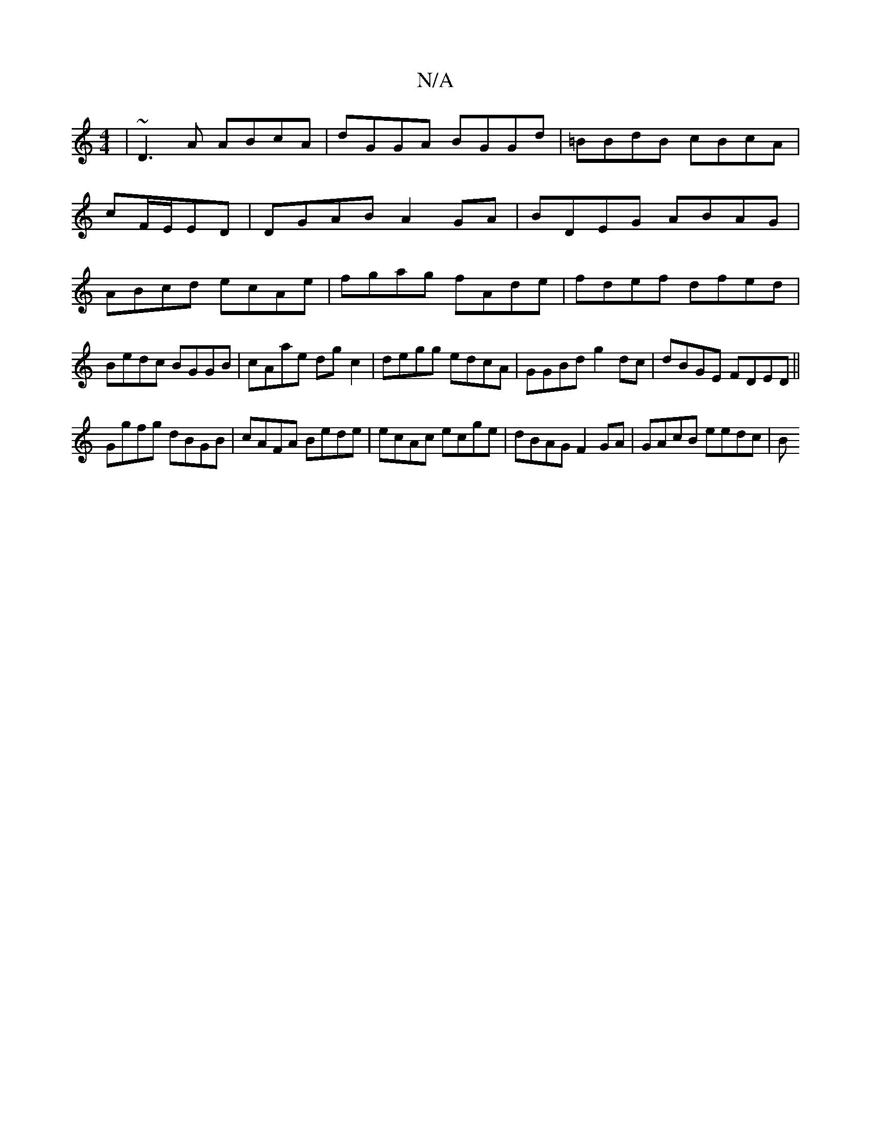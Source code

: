 X:1
T:N/A
M:4/4
R:N/A
K:Cmajor
|~D3A ABcA| dGGA BGGd|=BBdB cBcA|
cF/E/ED | DGAB A2 GA|BDEG ABAG|ABcd ecAe|fgag fAde|fdef dfed|Bedc BGGB|cAae dg c2|degg edcA|GGBd g2dc|dBGE FDED||
Ggfg dBGB|cAFA Bede|ecAc ecge|dBAG F2 GA|GAcB eedc|B
